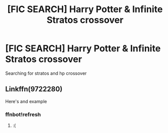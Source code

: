 #+TITLE: [FIC SEARCH] Harry Potter & Infinite Stratos crossover

* [FIC SEARCH] Harry Potter & Infinite Stratos crossover
:PROPERTIES:
:Author: UndergroundNerd
:Score: 4
:DateUnix: 1478398457.0
:DateShort: 2016-Nov-06
:END:
Searching for stratos and hp crossover


** Linkffn(9722280)

Here's and example
:PROPERTIES:
:Author: UndergroundNerd
:Score: 1
:DateUnix: 1478398501.0
:DateShort: 2016-Nov-06
:END:

*** ffnbot!refresh
:PROPERTIES:
:Author: Skeletickles
:Score: 2
:DateUnix: 1478407592.0
:DateShort: 2016-Nov-06
:END:

**** :(
:PROPERTIES:
:Author: UndergroundNerd
:Score: 1
:DateUnix: 1478418575.0
:DateShort: 2016-Nov-06
:END:
